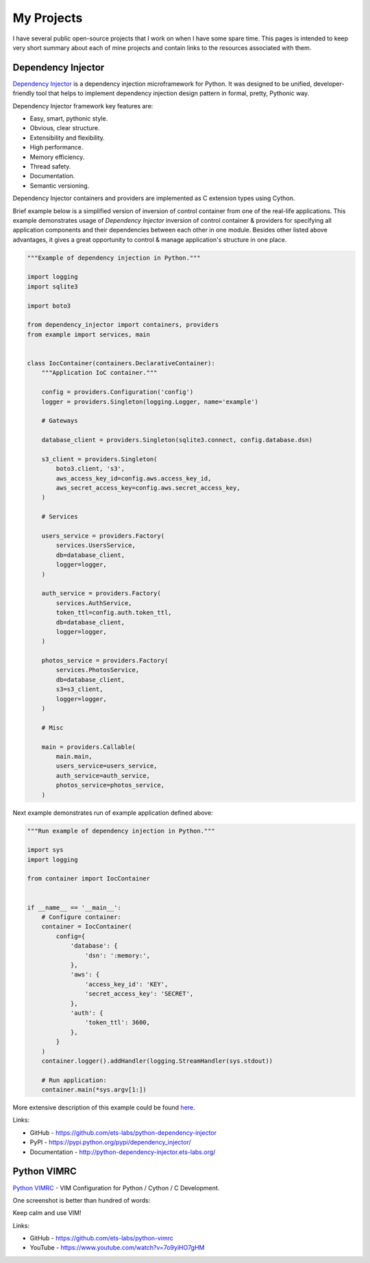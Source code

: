 ===========
My Projects
===========

I have several public open-source projects that I work on when I have some 
spare time. This pages is intended to keep very short summary about each of 
mine projects and contain links to the resources associated with them.

Dependency Injector
-------------------

.. image:: https://img.shields.io/github/watchers/ets-labs/python-dependency-injector.svg?style=social&label=Watch
   :target: https://github.com/ets-labs/python-dependency-injector
   :alt: Github watchers
.. image:: https://img.shields.io/github/stars/ets-labs/python-dependency-injector.svg?style=social&label=Star
   :target: https://github.com/ets-labs/python-dependency-injector
   :alt: Github stargazers
.. image:: https://img.shields.io/github/forks/ets-labs/python-dependency-injector.svg?style=social&label=Fork
   :target: https://github.com/ets-labs/python-dependency-injector
   :alt: Github forks

`Dependency Injector`_ is a dependency injection microframework for Python. 
It was designed to be unified, developer-friendly tool that helps to 
implement dependency injection design pattern in formal, pretty, Pythonic way.

Dependency Injector framework key features are:

+ Easy, smart, pythonic style.
+ Obvious, clear structure.
+ Extensibility and flexibility.
+ High performance.
+ Memory efficiency.
+ Thread safety.
+ Documentation.
+ Semantic versioning.

Dependency Injector containers and providers are implemented as C extension
types using Cython.

Brief example below is a simplified version of inversion of control
container from one of the real-life applications. This example demonstrates
usage of *Dependency Injector* inversion of control container & providers
for specifying all application components and their dependencies between
each other in one module. Besides other listed above advantages, it gives a
great opportunity to control & manage application's structure in one place.

.. code-block:: python

    """Example of dependency injection in Python."""

    import logging
    import sqlite3

    import boto3

    from dependency_injector import containers, providers
    from example import services, main


    class IocContainer(containers.DeclarativeContainer):
        """Application IoC container."""

        config = providers.Configuration('config')
        logger = providers.Singleton(logging.Logger, name='example')

        # Gateways

        database_client = providers.Singleton(sqlite3.connect, config.database.dsn)

        s3_client = providers.Singleton(
            boto3.client, 's3',
            aws_access_key_id=config.aws.access_key_id,
            aws_secret_access_key=config.aws.secret_access_key,
        )

        # Services

        users_service = providers.Factory(
            services.UsersService,
            db=database_client,
            logger=logger,
        )

        auth_service = providers.Factory(
            services.AuthService,
            token_ttl=config.auth.token_ttl,
            db=database_client,
            logger=logger,
        )

        photos_service = providers.Factory(
            services.PhotosService,
            db=database_client,
            s3=s3_client,
            logger=logger,
        )

        # Misc

        main = providers.Callable(
            main.main,
            users_service=users_service,
            auth_service=auth_service,
            photos_service=photos_service,
        )

Next example demonstrates run of example application defined above:

.. code-block:: python

    """Run example of dependency injection in Python."""

    import sys
    import logging

    from container import IocContainer


    if __name__ == '__main__':
        # Configure container:
        container = IocContainer(
            config={
                'database': {
                    'dsn': ':memory:',
                },
                'aws': {
                    'access_key_id': 'KEY',
                    'secret_access_key': 'SECRET',
                },
                'auth': {
                    'token_ttl': 3600,
                },
            }
        )
        container.logger().addHandler(logging.StreamHandler(sys.stdout))

        # Run application:
        container.main(*sys.argv[1:])

More extensive description of this example could be found
`here <http://python-dependency-injector.ets-labs.org/examples/index.html>`_.

Links:

+ GitHub - https://github.com/ets-labs/python-dependency-injector
+ PyPI - https://pypi.python.org/pypi/dependency_injector/
+ Documentation - http://python-dependency-injector.ets-labs.org/

Python VIMRC
------------

.. image:: https://img.shields.io/github/watchers/ets-labs/python-vimrc.svg?style=social&label=Watch
   :target: https://github.com/ets-labs/python-vimrc
   :alt: Github watchers
.. image:: https://img.shields.io/github/stars/ets-labs/python-vimrc.svg?style=social&label=Star
   :target: https://github.com/ets-labs/python-vimrc
   :alt: Github stargazers
.. image:: https://img.shields.io/github/forks/ets-labs/python-vimrc.svg?style=social&label=Fork
   :target: https://github.com/ets-labs/python-vimrc
   :alt: Github forks

`Python VIMRC`_ - VIM Configuration for Python / Cython / C Development.

One screenshot is better than hundred of words:

.. image:: /_static/images/python-vimrc-screenshot.png
   :scale: 50%

Keep calm and use VIM!

Links:

+ GitHub - https://github.com/ets-labs/python-vimrc
+ YouTube - https://www.youtube.com/watch?v=7o9yiHO7gHM

.. _Dependency Injector: https://github.com/ets-labs/python-dependency-injector
.. _Python VIMRC: https://github.com/ets-labs/python-vimrc
